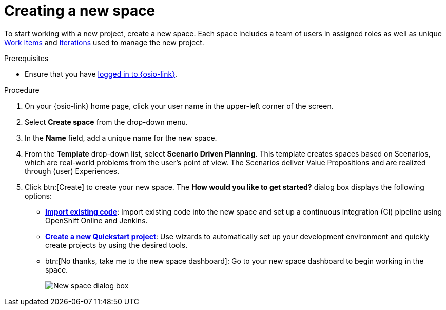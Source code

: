 [id="creating_a_new_space"]
= Creating a new space

To start working with a new project, create a new space. Each space includes a team of users in assigned roles as well as unique <<about_work_items,Work Items>> and <<about_iterations,Iterations>> used to manage the new project.

.Prerequisites

* Ensure that you have <<logging_into_red_hat_openshift_io,logged in to {osio-link}>>.

.Procedure

. On your {osio-link} home page, click your user name in the upper-left corner of the screen.
. Select *Create space* from the drop-down menu.
. In the *Name* field, add a unique name for the new space.
. From the *Template* drop-down list, select *Scenario Driven Planning*. This template creates spaces based on Scenarios, which are real-world problems from the user's point of view. The Scenarios deliver Value Propositions and are realized through (user) Experiences.
//. Select a *Template* type from the drop-down menu. The available options are:
//.. *Agile* - Your space is centered around Agile-based planning.
//.. *Scrum* - Your space includes an iterative and incremental Agile-based development framework. This option is similar to the **Agile** option but with more specific planning and development tracking.
//.. *Issue Tracking* - Your space is based on an issue tracking development methodology. This option is ideal for teams interested in primarily tracking issues and Tasks and resolving them.
//.. *Scenario Driven Planning* - Your space is based on Scenarios, which are real-world problems from the user's point of view. The Scenarios deliver Value Propositions and are realized based on (user) Experiences.

. Click btn:[Create] to create your new space. The *How would you like to get started?* dialog box displays the following options:

* *<<importing_existing_code,Import existing code>>*: Import existing code into the new space and set up a continuous integration (CI) pipeline using OpenShift Online and Jenkins.

* *<<creating_new_project-user-guide,Create a new Quickstart project>>*: Use wizards to automatically set up your development environment and quickly create projects by using the desired tools.

* btn:[No thanks, take me to the new space dashboard]: Go to your new space dashboard to begin working in the space.
+
image::new_space_dialog.png[New space dialog box]